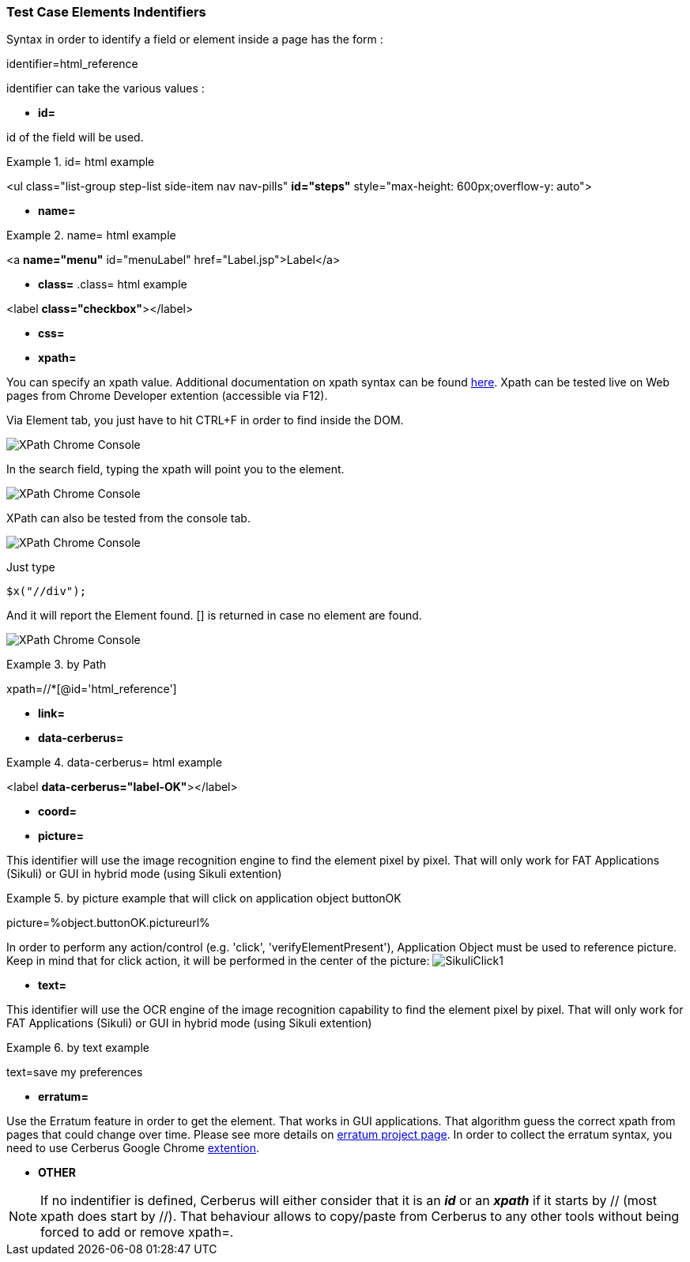 
=== Test Case Elements Indentifiers

Syntax in order to identify a field or element inside a page has the form :

identifier=html_reference

identifier can take the various values :

 - *id=*

id of the field will be used.

.id= html example
====
<ul class="list-group step-list side-item nav nav-pills" *id="steps"* style="max-height: 600px;overflow-y: auto">
====

 - *name=*
 
.name= html example
====
<a *name="menu"* id="menuLabel" href="Label.jsp">Label</a>
====

 - *class=*
.class= html example
====
<label *class="checkbox"*></label>
====
 
 - *css=*
 
 - *xpath=*
 
You can specify an xpath value. Additional documentation on xpath syntax can be found https://www.w3schools.com/xml/xpath_syntax.asp[here].
Xpath can be tested live on Web pages from Chrome Developer extention (accessible via F12).

Via Element tab, you just have to hit CTRL+F in order to find inside the DOM.

image:chromeXPathElement1.png[XPath Chrome Console,align="center"] 

In the search field, typing the xpath will point you to the element.

image:chromeXPathElement2.png[XPath Chrome Console,align="center"]

XPath can also be tested from the console tab.

image:chromeXPathConsole1.png[XPath Chrome Console,align="center"]

Just type 

    $x("//div");

And it will report the Element found. [] is returned in case no element are found.

image:chromeXPathConsole2.png[XPath Chrome Console,align="center"]

.by Path
====
xpath=//*[@id='html_reference']
====


 - *link=*
 
 - *data-cerberus=*
 
.data-cerberus= html example
====
<label *data-cerberus="label-OK"*></label>
====
 

 - *coord=*
 
 - *picture=*

This identifier will use the image recognition engine to find the element pixel by pixel. That will only work for FAT Applications (Sikuli) or GUI in hybrid mode (using Sikuli extention)

.by picture example that will click on application object buttonOK
====
picture=%object.buttonOK.pictureurl%
====

In order to perform any action/control (e.g. 'click', 'verifyElementPresent'), Application Object must be used to reference picture.
Keep in mind that for click action, it will be performed in the center of the picture:
image:sikuliclick1.png[SikuliClick1]


 - *text=*

This identifier will use the OCR engine of the image recognition capability to find the element pixel by pixel. That will only work for FAT Applications (Sikuli) or GUI in hybrid mode (using Sikuli extention)

.by text example
====
text=save my preferences
====
 
 - *erratum=*

Use the Erratum feature in order to get the element.
That works in GUI applications.
That algorithm guess the correct xpath from pages that could change over time.
Please see more details on https://github.com/lssol/sftm-csharp[erratum project page].
In order to collect the erratum syntax, you need to use Cerberus Google Chrome https://chrome.google.com/webstore/detail/cerberus-extension/cfgifhmddmhbdndfceikcigagacjfepl?hl=en[extention].


 - *OTHER*


[NOTE]
====
If no indentifier is defined, Cerberus will either consider that it is an _**id**_ or an _**xpath**_ if it starts by // (most xpath does start by //).
That behaviour allows to copy/paste from Cerberus to any other tools without being forced to add or remove xpath=.
====


